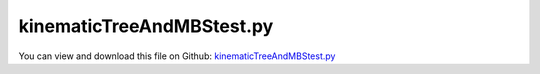 
.. _testmodels-kinematictreeandmbstest:

**************************
kinematicTreeAndMBStest.py
**************************

You can view and download this file on Github: `kinematicTreeAndMBStest.py <https://github.com/jgerstmayr/EXUDYN/tree/master/main/pythonDev/TestModels/kinematicTreeAndMBStest.py>`_

.. code-block:: python
   :linenos:

   #+++++++++++++++++++++++++++++++++++++++++++++++++++++++++++++++++++++++++++++
   # This is an EXUDYN python utility library
   #
   # Details:  several tests for class Robot and kinematicTree; tests compare minimum coordinate and redundant coordinate formulations
   #
   # Author:   Johannes Gerstmayr
   # Date:     2022-05-29
   #
   # Copyright:This file is part of Exudyn. Exudyn is free software. You can redistribute it and/or modify it under the terms of the Exudyn license. See 'LICENSE.txt' for more details.
   #
   #+++++++++++++++++++++++++++++++++++++++++++++++++++++++++++++++++++++++++++++
   
   import exudyn as exu
   from exudyn.utilities import * #includes itemInterface and rigidBodyUtilities
   import exudyn.graphics as graphics #only import if it does not conflict
   from exudyn.FEM import *
   
   import numpy as np
   
   useGraphics = True
   #+++++++++++++++++++++++++++++++++++++++++++++++++++++++++++
   #you can erase the following lines and all exudynTestGlobals related operations if this is not intended to be used as TestModel:
   try: #only if called from test suite
       from modelUnitTests import exudynTestGlobals #for globally storing test results
       useGraphics = exudynTestGlobals.useGraphics
   except:
       class ExudynTestGlobals:
           pass
       exudynTestGlobals = ExudynTestGlobals()
   #+++++++++++++++++++++++++++++++++++++++++++++++++++++++++++
   
   from math import pi, sin, cos#, sqrt
   from copy import copy, deepcopy
   from exudyn.rigidBodyUtilities import Skew, Skew2Vec
   from exudyn.robotics import *
   
   SC = exu.SystemContainer()
   mbs = SC.AddSystem()
   
   useGraphics = False
   performTest = True
   
   printSensors = True
   #useGraphics = False
   #exudynTestGlobals.testError = 0. #not filled, done via result
   exudynTestGlobals.testResult = 0. #values added up
   
   useMBS = True
   useKinematicTree = True
   
   # case = '3Dmechanism'
   case = 'invertedPendulum'
   #case = 'treeStructure'
   
   
   #%%+++++++++++++++++++++++++++++++++++++++++++++++++++++++++++++++++++++++++++++++++++++++++++++++++
   #this function is used to compare class Robot internal structures with ObjectKinematicTree sensor
   compareKT = False
   jacobian = np.eye(3)
   def CompareKinematicTreeAndRobot(newRobot, locPos):
       #compare with Python class Robot functions for validation:
       #from exudyn.kinematicTree import *
       global jacobian
       #get coordinates (), INCLUDES reference values:
       q = mbs.GetObjectOutput(oKT,exu.OutputVariableType.Coordinates)
       q_t = mbs.GetObjectOutput(oKT,exu.OutputVariableType.Coordinates_t)
       #print('q=',q)
   
       baseHT = newRobot.GetBaseHT()
       allHT = newRobot.JointHT(q)
       
       print('compare solution for n links=', newRobot.NumberOfLinks())
       for i in range(newRobot.NumberOfLinks()):
           #link = newRobot.GetLink(i)
           #compare position; we need a sensor to access variables
           s=mbs.AddSensor(SensorKinematicTree(objectNumber=oKT, linkNumber=i, localPosition=locPos,
                                               outputVariableType=exu.OutputVariableType.Position))
           mbs.systemIsConsistent = True #adding new sensor requires re-assemble, which is not done here
           pRobot = HT2translation(allHT[i]) + HT2rotationMatrix(allHT[i]) @ locPos
           pKT = mbs.GetSensorValues(s)
           # print('joint pos: Robot=', HT2translation(allHT[i]) + HT2rotationMatrix(allHT[i]) @ locPos, 
           #       ', KT=', mbs.GetSensorValues(s))
           print('position diff=', (pRobot-pKT).round(15))
           
           #compare velocity
           sVel=mbs.AddSensor(SensorKinematicTree(objectNumber=oKT, linkNumber=i, localPosition=locPos,
                                               outputVariableType=exu.OutputVariableType.Velocity))
           sOmega=mbs.AddSensor(SensorKinematicTree(objectNumber=oKT, linkNumber=i, localPosition=locPos,
                                               outputVariableType=exu.OutputVariableType.AngularVelocity))
           mbs.systemIsConsistent = True #adding new sensor requires re-assemble, which is not done here
   
           jacobian = newRobot.Jacobian(allHT[0:i+1], toolPosition=HT2translation(allHT[i]@HTtranslate(locPos)), mode='all')
           #print('jac=', jacobian.round(3))
   
           vOmegaRobot = jacobian @ q_t[0:i+1]
           vOmegaKT = list(mbs.GetSensorValues(sVel)) + list(mbs.GetSensorValues(sOmega))
           #print('vel: Robot=', vOmegaRobot, ', KT=', vOmegaKT)
           print('vel diff=', (vOmegaRobot-vOmegaKT).round(14))
           
   
   #%%+++++++++++++++++++++++++++++++++++++++++++++++++++++++++++++++++++++++++++++++++++++++++++++++++
   #+++++++++++++++++++++++++++++++++++++++++++++++++++++++++++++++++++++++++++++++++++++++++++++++++++
   #some spatial mechanism with revolute and prismatic joints:
   
   if case == '3Dmechanism' or performTest:
       mbs.Reset()
       gGround =  graphics.CheckerBoard(point= [0,0,-2], size = 4)
       objectGround = mbs.AddObject(ObjectGround(referencePosition = [0,0,0],
                                                 visualization=VObjectGround(graphicsData=[gGround])))
       baseMarker = mbs.AddMarker(MarkerBodyRigid(bodyNumber=objectGround, localPosition=[0,0,0]))
       
       L = 0.5 #length
       w = 0.1 #width of links
       pControl = 200*0
       dControl = pControl*0.02
       
       # pControl=None
       # dControl=None
       
       gravity3D = [0,-9.81,0]
       #gravity3D = [0,-9.81,0] #note that this system is extremely sensitive to disturbances: adding 1e-15 will change solution by 1e-7
       graphicsBaseList = [graphics.Brick(size=[L*4, 0.8*w, 0.8*w], color=graphics.color.grey)] #rail
       
       newRobot = Robot(gravity=gravity3D,
                     base = RobotBase(visualization=VRobotBase(graphicsData=graphicsBaseList)),
                     tool = RobotTool(HT=HTtranslate([0,0.5*L,0]), visualization=VRobotTool(graphicsData=[
                         graphics.Brick(size=[w, L, w], color=graphics.color.orange)])),
                     referenceConfiguration = []) #referenceConfiguration created with 0s automatically
       
       #cart:
       Jlink = InertiaCuboid(density=5000, sideLengths=[L,w,w]) #w.r.t. reference center of mass
       link = RobotLink(Jlink.Mass(), Jlink.COM(), Jlink.InertiaCOM(), 
                        jointType='Px', preHT=HT0(), 
                        PDcontrol=(pControl, dControl),
                        visualization=VRobotLink(linkColor=graphics.color.lawngreen))
       newRobot.AddLink(link)
       
       if True:
           Jlink = InertiaCuboid(density=1000, sideLengths=[w,L,w]) #w.r.t. reference center of mass
           Jlink = Jlink.Translated([0,0.5*L,0])
           link = RobotLink(Jlink.Mass(), Jlink.COM(), Jlink.InertiaCOM(), 
                            jointType='Rz', preHT=HT0(), 
                            PDcontrol=(pControl, dControl),
                            visualization=VRobotLink(linkColor=graphics.color.blue))
           newRobot.AddLink(link)
       
           
           if True:
               Jlink = InertiaCuboid(density=1000, sideLengths=[w,L,w]) #w.r.t. reference center of mass
               Jlink = Jlink.Translated([0,0.5*L,0])
               link = RobotLink(Jlink.Mass(), Jlink.COM(), Jlink.InertiaCOM(), 
                                # jointType='Rz', preHT=HTtranslateY(L),
                                jointType='Rz', preHT=HTtranslateY(L)@HTrotateY(0.25*pi),
                                PDcontrol=(pControl, dControl), 
                                visualization=VRobotLink(linkColor=graphics.color.red))
               newRobot.AddLink(link)
               
           if False:
               Jlink = InertiaCuboid(density=1000, sideLengths=[w,L,w]) #w.r.t. reference center of mass
               Jlink = Jlink.Translated([0,0.5*L,0])
               link = RobotLink(Jlink.Mass(), Jlink.COM(), Jlink.InertiaCOM(), 
                                jointType='Px', preHT=HT0(), 
                                PDcontrol=(pControl, dControl),
                                visualization=VRobotLink(linkColor=graphics.color.lawngreen))
               newRobot.AddLink(link)
       
           if True:
               Jlink = InertiaCuboid(density=1000, sideLengths=[w,L,w]) #w.r.t. reference center of mass
               Jlink = Jlink.Translated([0,0.5*L,0])
               link = RobotLink(Jlink.Mass(), Jlink.COM(), Jlink.InertiaCOM(), 
                                jointType='Rz', preHT=HTtranslateY(L)@HTrotateZ(-0.5*pi),
                                PDcontrol=(pControl, dControl), 
                                #visualization=VRobotLink(linkColor=graphics.color.brown))
                                visualization=VRobotLink(linkColor=[-1,-1,-1,1]))
               newRobot.AddLink(link)
       
           if False:
               Jlink = InertiaCuboid(density=1000, sideLengths=[w,L,w]) #w.r.t. reference center of mass
               Jlink = Jlink.Translated([0,0.5*L,0])
               link = RobotLink(Jlink.Mass(), Jlink.COM(), Jlink.InertiaCOM(), 
                                jointType='Rz', preHT=HTtranslateY(L)@HTrotateZ(-0.5*pi),
                                PDcontrol=(pControl, dControl), 
                                visualization=VRobotLink(linkColor=graphics.color.brown))
               newRobot.AddLink(link)
       
               Jlink = InertiaCuboid(density=1000, sideLengths=[w,L,w]) #w.r.t. reference center of mass
               Jlink = Jlink.Translated([0,0.5*L,0])
               link = RobotLink(Jlink.Mass(), Jlink.COM(), Jlink.InertiaCOM(), 
                                jointType='Rz', preHT=HTtranslateY(L)@HTrotateZ(-0.5*pi),
                                PDcontrol=(pControl, dControl), 
                                visualization=VRobotLink(linkColor=graphics.color.brown))
               newRobot.AddLink(link)
       
               Jlink = InertiaCuboid(density=1000, sideLengths=[w,L,w]) #w.r.t. reference center of mass
               Jlink = Jlink.Translated([0,0.5*L,0])
               link = RobotLink(Jlink.Mass(), Jlink.COM(), Jlink.InertiaCOM(), 
                                jointType='Rz', preHT=HTtranslateY(L)@HTrotateZ(-0.5*pi),
                                PDcontrol=(pControl, dControl), 
                                visualization=VRobotLink(linkColor=graphics.color.brown))
               newRobot.AddLink(link)
       
       sMBS = []
       locPos = [0.1,0.2,0.3]
       # locPos = [0,0,0]
       nLinks = newRobot.NumberOfLinks()
       if useMBS:
           robDict = newRobot.CreateRedundantCoordinateMBS(mbs=mbs, baseMarker=baseMarker, createJointTorqueLoads=False)
           bodies = robDict['bodyList']
       
           sMBS+=[mbs.AddSensor(SensorBody(bodyNumber=bodies[0], localPosition=locPos, storeInternal=True,
                                           outputVariableType=exu.OutputVariableType.Position))]
           sMBS+=[mbs.AddSensor(SensorBody(bodyNumber=bodies[0], localPosition=locPos, storeInternal=True,
                                           outputVariableType=exu.OutputVariableType.Acceleration))]
           sMBS+=[mbs.AddSensor(SensorBody(bodyNumber=bodies[1], localPosition=locPos, storeInternal=True,
                                           outputVariableType=exu.OutputVariableType.Acceleration))]
           sMBS+=[mbs.AddSensor(SensorBody(bodyNumber=bodies[2], localPosition=locPos, storeInternal=True,
                                           outputVariableType=exu.OutputVariableType.Acceleration))]
       
           sMBS+=[mbs.AddSensor(SensorBody(bodyNumber=bodies[nLinks-1], localPosition=locPos, storeInternal=True,
                                           outputVariableType=exu.OutputVariableType.Position))]
           sMBS+=[mbs.AddSensor(SensorBody(bodyNumber=bodies[nLinks-1], localPosition=locPos, storeInternal=True,
                                           outputVariableType=exu.OutputVariableType.Rotation))]
           sMBS+=[mbs.AddSensor(SensorBody(bodyNumber=bodies[nLinks-1], localPosition=locPos, storeInternal=True,
                                           outputVariableType=exu.OutputVariableType.Velocity))]
           sMBS+=[mbs.AddSensor(SensorBody(bodyNumber=bodies[nLinks-1], localPosition=locPos, storeInternal=True,
                                           outputVariableType=exu.OutputVariableType.AngularVelocity))]
           sMBS+=[mbs.AddSensor(SensorBody(bodyNumber=bodies[nLinks-1], localPosition=locPos, storeInternal=True,
                                           outputVariableType=exu.OutputVariableType.AngularVelocityLocal))]
           sMBS+=[mbs.AddSensor(SensorBody(bodyNumber=bodies[nLinks-1], localPosition=locPos, storeInternal=True,
                                           outputVariableType=exu.OutputVariableType.Acceleration))]
           sMBS+=[mbs.AddSensor(SensorBody(bodyNumber=bodies[nLinks-1], localPosition=locPos, storeInternal=True,
                                           outputVariableType=exu.OutputVariableType.AngularAcceleration))]
       
       sKT = []
       if useKinematicTree:
           dKT = newRobot.CreateKinematicTree(mbs)
           oKT = dKT['objectKinematicTree']
       
           sKT+=[mbs.AddSensor(SensorKinematicTree(objectNumber=oKT, linkNumber=0, localPosition=locPos, storeInternal=True,
                                           outputVariableType=exu.OutputVariableType.Position))]
           sKT+=[mbs.AddSensor(SensorKinematicTree(objectNumber=oKT, linkNumber=0, localPosition=locPos, storeInternal=True,
                                           outputVariableType=exu.OutputVariableType.Acceleration))]
           sKT+=[mbs.AddSensor(SensorKinematicTree(objectNumber=oKT, linkNumber=1, localPosition=locPos, storeInternal=True,
                                           outputVariableType=exu.OutputVariableType.Acceleration))]
           sKT+=[mbs.AddSensor(SensorKinematicTree(objectNumber=oKT, linkNumber=2, localPosition=locPos, storeInternal=True,
                                           outputVariableType=exu.OutputVariableType.Acceleration))]
       
           sKT+=[mbs.AddSensor(SensorKinematicTree(objectNumber=oKT, linkNumber=nLinks-1, localPosition=locPos, storeInternal=True,
                                           outputVariableType=exu.OutputVariableType.Position))]
           sKT+=[mbs.AddSensor(SensorKinematicTree(objectNumber=oKT, linkNumber=nLinks-1, localPosition=locPos, storeInternal=True,
                                           outputVariableType=exu.OutputVariableType.Rotation))]
           sKT+=[mbs.AddSensor(SensorKinematicTree(objectNumber=oKT, linkNumber=nLinks-1, localPosition=locPos, storeInternal=True,
                                           outputVariableType=exu.OutputVariableType.Velocity))]
           sKT+=[mbs.AddSensor(SensorKinematicTree(objectNumber=oKT, linkNumber=nLinks-1, localPosition=locPos, storeInternal=True,
                                           outputVariableType=exu.OutputVariableType.AngularVelocity))]
           sKT+=[mbs.AddSensor(SensorKinematicTree(objectNumber=oKT, linkNumber=nLinks-1, localPosition=locPos, storeInternal=True,
                                           outputVariableType=exu.OutputVariableType.AngularVelocityLocal))]
           sKT+=[mbs.AddSensor(SensorKinematicTree(objectNumber=oKT, linkNumber=nLinks-1, localPosition=locPos, storeInternal=True,
                                           outputVariableType=exu.OutputVariableType.Acceleration))]
           sKT+=[mbs.AddSensor(SensorKinematicTree(objectNumber=oKT, linkNumber=nLinks-1, localPosition=locPos, storeInternal=True,
                                           outputVariableType=exu.OutputVariableType.AngularAcceleration))]
       
       
       sTitles = [
       'Position link 0',
       'Acceleration link 0',
       'Acceleration link 1',
       'Acceleration link 2',
       'Tip Position',
       'Tip Rotation',
       'Tip Velocity',
       'Tip AngularVelocity',
       'Tip AngularVelocityLocal',
       'Tip Acceleration',
       'Tip AngularAcceleration',
       ]
       
       #exu.Print(mbs)
       mbs.Assemble()
       
       simulationSettings = exu.SimulationSettings()
       
       tEnd = 0.5
       if not performTest:
           tEnd = 2*0.5
   
       h = 1e-3 #0.1
       simulationSettings.timeIntegration.numberOfSteps = int(tEnd/h)
       simulationSettings.timeIntegration.endTime = tEnd
       # simulationSettings.timeIntegration.numberOfSteps = 1#int(tEnd/h)
       # simulationSettings.timeIntegration.endTime = h*1#tEnd
       simulationSettings.solutionSettings.solutionWritePeriod = 0.01
       simulationSettings.solutionSettings.sensorsWritePeriod = 0.001
       simulationSettings.timeIntegration.verboseMode = 1
       #simulationSettings.solutionSettings.solutionWritePeriod = tEnd/steps
       simulationSettings.timeIntegration.newton.useModifiedNewton=True
       
       # simulationSettings.displayComputationTime = True
       simulationSettings.displayStatistics = True
       # simulationSettings.linearSolverType=exu.LinearSolverType.EigenSparse
       
       simulationSettings.timeIntegration.generalizedAlpha.spectralRadius = 0.95 #SHOULD work with 0.9 as well
       
       SC.visualizationSettings.general.autoFitScene=False
       SC.visualizationSettings.window.renderWindowSize = [1600,1200]
       SC.visualizationSettings.general.drawCoordinateSystem=True
       SC.visualizationSettings.general.drawWorldBasis=True
       SC.visualizationSettings.openGL.multiSampling=4
       SC.visualizationSettings.nodes.showBasis = True
       SC.visualizationSettings.nodes.basisSize = 0.5
       if useGraphics:
           SC.renderer.Start()
           if 'renderState' in exu.sys: SC.renderer.SetState(exu.sys['renderState']) #load last model view
       
           SC.renderer.DoIdleTasks() #press space to continue
   
       # mbs.SolveDynamic(simulationSettings, solverType = exu.DynamicSolverType.ExplicitMidpoint)
       mbs.SolveDynamic(simulationSettings)
           
       if useGraphics: #use this to reload the solution and use SolutionViewer
           #sol = LoadSolutionFile('coordinatesSolution.txt')
           
           mbs.SolutionViewer() #can also be entered in IPython ...
       
       if useGraphics:
           SC.renderer.DoIdleTasks()
           SC.renderer.Stop() #safely close rendering window!
       
       
       if len(sMBS) == len(sKT):
           if useGraphics:
               
               mbs.PlotSensor(closeAll=True)
               
               for i in range(len(sMBS)):
                   mbs.PlotSensor(sensorNumbers=[sMBS[i]]*3+[sKT[i]]*3, components=[0,1,2]*2, title=sTitles[i])
           else:
               u = 0.
               for i in range(len(sMBS)):
                   v = mbs.GetSensorValues(sMBS[i])
                   if printSensors:
                       exu.Print('sensor MBS '+str(i)+'=',list(v))
                   u += np.linalg.norm(v)
                   v = mbs.GetSensorValues(sKT[i])
                   if printSensors:
                       exu.Print('sensor KT '+str(i)+' =',list(v))
                   u += np.linalg.norm(v)
   
               exu.Print("solution of kinematicTreeAndMBStest 1=", u)
               exudynTestGlobals.testResult += u
   
           if compareKT:
               CompareKinematicTreeAndRobot(newRobot, [0.1,0.3,0.2])
   
   
   #%%+++++++++++++++++++++++++++++++++++++++++++++++++++++++++++++++++++++++++++++++++++++++
   #%%+++++++++++++++++++++++++++++++++++++++++++++++++++++++++++++++++++++++++++++++++++++++
   if case == 'invertedPendulum' or performTest:
       mbs.Reset()
       gGround =  graphics.CheckerBoard(point= [0,0,-2], size = 12)
       objectGround = mbs.AddObject(ObjectGround(referencePosition = [0,0,0],
                                                 visualization=VObjectGround(graphicsData=[gGround])))
       baseMarker = mbs.AddMarker(MarkerBodyRigid(bodyNumber=objectGround, localPosition=[0,0,0]))
       
       L = 0.5 #length
       w = 0.1 #width of links
       pControl = 200*0
       dControl = pControl*0.02
       
       gravity3D = [10*0,-9.81,0]
       graphicsBaseList = [graphics.Brick(size=[L*4, 0.8*w, 0.8*w], color=graphics.color.grey)] #rail
       
       newRobot = Robot(gravity=gravity3D,
                     base = RobotBase(visualization=VRobotBase(graphicsData=graphicsBaseList)),
                     tool = RobotTool(HT=HTtranslate([0,0.5*L,0]), visualization=VRobotTool(graphicsData=[
                         graphics.Brick(size=[w, L, w], color=graphics.color.orange)])),
                     referenceConfiguration = []) #referenceConfiguration created with 0s automatically
       
       #cart:
       Jlink = InertiaCuboid(density=5000, sideLengths=[L,w,w]) #w.r.t. reference center of mass
       link = RobotLink(Jlink.Mass(), Jlink.COM(), Jlink.InertiaCOM(), 
                        jointType='Px', preHT=HT0(), 
                        PDcontrol=(pControl, dControl),
                        visualization=VRobotLink(linkColor=graphics.color.lawngreen))
       newRobot.AddLink(link)
   
       nChainLinks = 5
       
       for i in range(nChainLinks):
           Jlink = InertiaCuboid(density=1000, sideLengths=[w,L,w]) #w.r.t. reference center of mass
           Jlink = Jlink.Translated([0,0.5*L,0])
           preHT = HT0()
           if i > 0:
               preHT = HTtranslateY(L)
   
           link = RobotLink(Jlink.Mass(), Jlink.COM(), Jlink.InertiaCOM(), 
                            jointType='Rz', preHT=preHT, 
                            PDcontrol=(pControl, dControl),
                            visualization=VRobotLink(linkColor=graphics.color.blue))
           newRobot.AddLink(link)
       
       newRobot.referenceConfiguration[0] = 0.5*0
       # for i in range(nChainLinks):
       #     newRobot.referenceConfiguration[i+1] = (2*pi/360) * 5 
       newRobot.referenceConfiguration[1] = -(2*pi/360) * 5 #-0.5*pi
       # newRobot.referenceConfiguration[2] = (2*pi/360) * 12 #-0.5*pi
           
       
       sMBS = []
       # locPos = [0.1,0.2,0.3]
       locPos = [0,0,0]
       nLinks = newRobot.NumberOfLinks()
       if useMBS:
           robDict = newRobot.CreateRedundantCoordinateMBS(mbs=mbs, baseMarker=baseMarker, createJointTorqueLoads=False)
           bodies = robDict['bodyList']
       
           sMBS+=[mbs.AddSensor(SensorBody(bodyNumber=bodies[nLinks-1], localPosition=locPos, storeInternal=True,
                                           outputVariableType=exu.OutputVariableType.Position))]
       
       sKT = []
       if useKinematicTree:
           dKT = newRobot.CreateKinematicTree(mbs)
           oKT = dKT['objectKinematicTree']
           
           sKT+=[mbs.AddSensor(SensorKinematicTree(objectNumber=oKT, linkNumber=nLinks-1, localPosition=locPos, storeInternal=True,
                                           outputVariableType=exu.OutputVariableType.Position))]
           
       #exu.Print(mbs)
       mbs.Assemble()
       
       simulationSettings = exu.SimulationSettings()
   
       tEnd = 0.5
       if not performTest:
           tEnd = 0.5
       h = 1e-3 #0.1
       simulationSettings.timeIntegration.numberOfSteps = int(tEnd/h)
       simulationSettings.timeIntegration.endTime = tEnd
       # simulationSettings.timeIntegration.numberOfSteps = 1#int(tEnd/h)
       # simulationSettings.timeIntegration.endTime = h*1#tEnd
       simulationSettings.solutionSettings.solutionWritePeriod = 0.01
       simulationSettings.solutionSettings.sensorsWritePeriod = 0.001*10
       simulationSettings.timeIntegration.verboseMode = 1
       #simulationSettings.solutionSettings.solutionWritePeriod = tEnd/steps
       simulationSettings.timeIntegration.newton.useModifiedNewton=True
       
       # simulationSettings.displayComputationTime = True
       # simulationSettings.linearSolverType=exu.LinearSolverType.EigenSparse
       
       simulationSettings.timeIntegration.generalizedAlpha.spectralRadius = 0.95 #SHOULD work with 0.9 as well
       
       SC.visualizationSettings.general.autoFitScene=False
       SC.visualizationSettings.window.renderWindowSize = [1600,1200]
       SC.visualizationSettings.general.drawCoordinateSystem=True
       SC.visualizationSettings.general.drawWorldBasis=True
       SC.visualizationSettings.openGL.multiSampling=4
       SC.visualizationSettings.nodes.showBasis = True
       SC.visualizationSettings.nodes.basisSize = 0.5
       if useGraphics:
   
           SC.renderer.Start()
           if 'renderState' in exu.sys: SC.renderer.SetState(exu.sys['renderState']) #load last model view
       
           SC.renderer.DoIdleTasks() #press space to continue
   
       # mbs.SolveDynamic(simulationSettings, solverType = exu.DynamicSolverType.ExplicitMidpoint)
       mbs.SolveDynamic(simulationSettings)
           
       if useGraphics: #use this to reload the solution and use SolutionViewer
           #sol = LoadSolutionFile('coordinatesSolution.txt')
           
           mbs.SolutionViewer() #can also be entered in IPython ...
       
       if useGraphics:
           SC.renderer.DoIdleTasks()
           SC.renderer.Stop() #safely close rendering window!
       else:
           #check results for test suite:
           u = 0.
           for i in range(len(sMBS)):
               v = mbs.GetSensorValues(sMBS[i])
               if printSensors:
                   exu.Print('sensor MBS '+str(i)+'=',v)
               u += np.linalg.norm(v)
               v = mbs.GetSensorValues(sKT[i])
               if printSensors:
                   exu.Print('sensor KT '+str(i)+' =',v)
               u += np.linalg.norm(v)
       
           exu.Print("solution of kinematicTreeAndMBStest 2=", u)
           exudynTestGlobals.testResult += u
   
           if compareKT:
               # CompareKinematicTreeAndRobot(newRobot, [0.1,0.3,0.2])
               CompareKinematicTreeAndRobot(newRobot, [0.,0.,0.])
   
   
   #%%+++++++++++++++++++++++++++++++++++++++++++++++++++++++++++++++++++++++++++++++++++++++
   #%%+++++++++++++++++++++++++++++++++++++++++++++++++++++++++++++++++++++++++++++++++++++++
   if case == 'treeStructure' or performTest:
       mbs.Reset()
       gGround =  graphics.CheckerBoard(point= [0,0,-2], size = 12)
       objectGround = mbs.AddObject(ObjectGround(referencePosition = [0,0,0],
                                                 visualization=VObjectGround(graphicsData=[gGround])))
       baseMarker = mbs.AddMarker(MarkerBodyRigid(bodyNumber=objectGround, localPosition=[0,0,0]))
       
       L = 0.5 #length
       w = 0.1 #width of links
       pControl = 200*0
       dControl = pControl*0.02
       
       gravity3D = [10*0,-9.81,0]
       graphicsBaseList = [graphics.Brick(size=[L*4, 0.8*w, 0.8*w], color=graphics.color.grey)] #rail
       
       newRobot = Robot(gravity=gravity3D,
                     base = RobotBase(visualization=VRobotBase(graphicsData=graphicsBaseList)),
                     #tool = RobotTool(HT=HTtranslate([0,0.5*L,0]), visualization=VRobotTool(graphicsData=[graphics.Brick(size=[w, L, w], color=graphics.color.orange)])),
                     referenceConfiguration = []) #referenceConfiguration created with 0s automatically
       
       #cart:
       Jlink = InertiaCuboid(density=5000, sideLengths=[L,w,w]) #w.r.t. reference center of mass
       link = RobotLink(Jlink.Mass(), Jlink.COM(), Jlink.InertiaCOM(), 
                        jointType='Px', preHT=HT0(),
                        parent = -1,
                        PDcontrol=(pControl, dControl),
                        visualization=VRobotLink(linkColor=graphics.color.lawngreen))
       rootLink = newRobot.AddLink(link)
   
       nChainLinks = 5
       
       parentLink = rootLink
       for i in range(nChainLinks):
           Jlink = InertiaCuboid(density=1000, sideLengths=[w,L,w]) #w.r.t. reference center of mass
           Jlink = Jlink.Translated([0,0.5*L,0])
           preHT = HTtranslateX(0.5*L)
           if i > 0:
               preHT = HTtranslateY(L)@HTrotateZ(-5*(2*pi/360))
   
           link = RobotLink(Jlink.Mass(), Jlink.COM(), Jlink.InertiaCOM(), 
                            jointType='Rz', preHT=preHT, 
                            parent = parentLink,
                            PDcontrol=(pControl, dControl),
                            visualization=VRobotLink(linkColor=graphics.color.blue))
           parentLink = newRobot.AddLink(link)
       
       parentLink = rootLink
       for i in range(nChainLinks):
           Jlink = InertiaCuboid(density=1000, sideLengths=[w,L,w]) #w.r.t. reference center of mass
           Jlink = Jlink.Translated([0,0.5*L,0])
           preHT = HTtranslateX(-0.5*L)
           if i > 0:
               preHT = HTtranslateY(L)@HTrotateZ(5*(2*pi/360))
   
           link = RobotLink(Jlink.Mass(), Jlink.COM(), Jlink.InertiaCOM(), 
                            jointType='Rz', preHT=preHT, 
                            parent = parentLink,
                            PDcontrol=(pControl, dControl),
                            visualization=VRobotLink(linkColor=graphics.color.blue))
           parentLink = newRobot.AddLink(link)
       
       #newRobot.referenceConfiguration[0] = 0.5*0
       # for i in range(nChainLinks):
       #     newRobot.referenceConfiguration[i+1] = (2*pi/360) * 5 
       #newRobot.referenceConfiguration[1] = -(2*pi/360) * 5 #-0.5*pi
           
       
       sMBS = []
       # locPos = [0.1,0.2,0.3]
       locPos = [0,0,0]
       nLinks = newRobot.NumberOfLinks()
       if useMBS:
           robDict = newRobot.CreateRedundantCoordinateMBS(mbs=mbs, baseMarker=baseMarker, createJointTorqueLoads=False)
           bodies = robDict['bodyList']
       
           sMBS+=[mbs.AddSensor(SensorBody(bodyNumber=bodies[nLinks-1], localPosition=locPos, storeInternal=True,
                                           outputVariableType=exu.OutputVariableType.Position))]
       
       sKT = []
       if useKinematicTree:
           dKT = newRobot.CreateKinematicTree(mbs)
           oKT = dKT['objectKinematicTree']
           
           sKT+=[mbs.AddSensor(SensorKinematicTree(objectNumber=oKT, linkNumber=nLinks-1, localPosition=locPos, storeInternal=True,
                                           outputVariableType=exu.OutputVariableType.Position))]
           
       #exu.Print(mbs)
       mbs.Assemble()
       
       simulationSettings = exu.SimulationSettings()
       
       tEnd = 0.25
       if not performTest:
           tEnd = 5
       h = 1e-3 #0.1
       simulationSettings.timeIntegration.numberOfSteps = int(tEnd/h)
       simulationSettings.timeIntegration.endTime = tEnd
       # simulationSettings.timeIntegration.numberOfSteps = 1#int(tEnd/h)
       # simulationSettings.timeIntegration.endTime = h*1#tEnd
       simulationSettings.solutionSettings.solutionWritePeriod = 0.01
       simulationSettings.solutionSettings.sensorsWritePeriod = 0.001*10
       simulationSettings.timeIntegration.verboseMode = 1
       #simulationSettings.solutionSettings.solutionWritePeriod = tEnd/steps
       simulationSettings.timeIntegration.newton.useModifiedNewton=True
       
       # simulationSettings.displayComputationTime = True
       # simulationSettings.linearSolverType=exu.LinearSolverType.EigenSparse
       
       simulationSettings.timeIntegration.generalizedAlpha.spectralRadius = 0.95 #SHOULD work with 0.9 as well
       
       SC.visualizationSettings.general.autoFitScene=False
       SC.visualizationSettings.window.renderWindowSize = [1600,1200]
       SC.visualizationSettings.general.drawCoordinateSystem=True
       SC.visualizationSettings.general.drawWorldBasis=True
       SC.visualizationSettings.openGL.multiSampling=4
       SC.visualizationSettings.nodes.showBasis = True
       SC.visualizationSettings.nodes.basisSize = 0.5
       if useGraphics:
   
           SC.renderer.Start()
           if 'renderState' in exu.sys: SC.renderer.SetState(exu.sys['renderState']) #load last model view
       
           SC.renderer.DoIdleTasks() #press space to continue
   
       # mbs.SolveDynamic(simulationSettings, solverType = exu.DynamicSolverType.ExplicitMidpoint)
       mbs.SolveDynamic(simulationSettings)
           
       if useGraphics: #use this to reload the solution and use SolutionViewer
           #sol = LoadSolutionFile('coordinatesSolution.txt')
           
           mbs.SolutionViewer() #can also be entered in IPython ...
       
       if useGraphics:
           SC.renderer.DoIdleTasks()
           SC.renderer.Stop() #safely close rendering window!
       else:
           #check results for test suite:
           u = 0.
           for i in range(len(sMBS)):
               v = mbs.GetSensorValues(sMBS[i])
               if printSensors:
                   exu.Print('sensor MBS '+str(i)+'=',v)
               u += np.linalg.norm(v)
               v = mbs.GetSensorValues(sKT[i])
               if printSensors:
                   exu.Print('sensor KT '+str(i)+' =',v)
               u += np.linalg.norm(v)
       
           exu.Print("solution of kinematicTreeAndMBStest 3=", u)
           exudynTestGlobals.testResult += u
           
               
           if compareKT:
               CompareKinematicTreeAndRobot(newRobot, [0.1,0.3,0.2])
   
   exudynTestGlobals.testResult *= 1e-7 #result is too sensitive to small (1e-15) disturbances, so different results for 32bits and linux
   exu.Print("solution of kinematicTreeAndMBStest all=", exudynTestGlobals.testResult)


